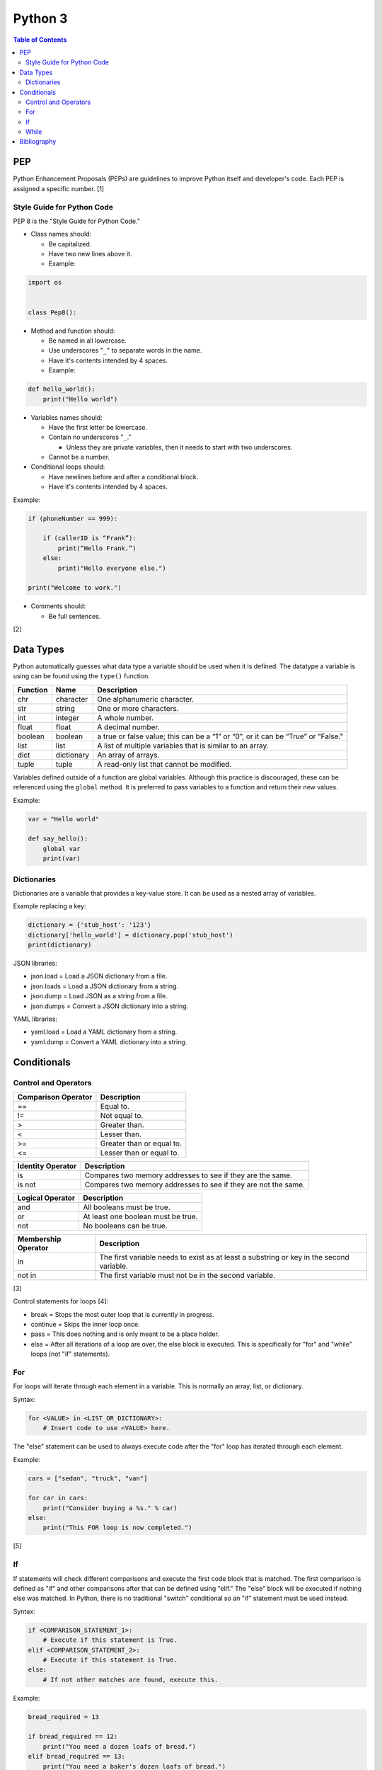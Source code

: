 Python 3
========

.. contents:: Table of Contents

PEP
---

Python Enhancement Proposals (PEPs) are guidelines to improve Python
itself and developer's code. Each PEP is assigned a specific number. [1]

Style Guide for Python Code
~~~~~~~~~~~~~~~~~~~~~~~~~~~

PEP 8 is the "Style Guide for Python Code."

-  Class names should:

   -  Be capitalized.
   -  Have two new lines above it.
   -  Example:

.. code-block:: python

    import os


    class Pep8():

-  Method and function should:

   -  Be named in all lowercase.
   -  Use underscores "``_``" to separate words in the name.
   -  Have it's contents intended by 4 spaces.
   -  Example:

.. code-block:: python

    def hello_world():
        print("Hello world")

-  Variables names should:

   -  Have the first letter be lowercase.
   -  Contain no underscores "``_``."

      -  Unless they are private variables, then it needs to start with
         two underscores.

   -  Cannot be a number.

-  Conditional loops should:

   -  Have newlines before and after a conditional block.
   -  Have it's contents intended by 4 spaces.

Example:

.. code-block:: python

    if (phoneNumber == 999):

        if (callerID is “Frank”):
            print(“Hello Frank.”)
        else:
            print("Hello everyone else.")

    print("Welcome to work.")

-  Comments should:

   -  Be full sentences.

[2]

Data Types
----------

Python automatically guesses what data type a variable should be used
when it is defined. The datatype a variable is using can be found using
the ``type()`` function.

+----------+------------+----------------------------------------------------------------------------------+
| Function | Name       | Description                                                                      |
+==========+============+==================================================================================+
| chr      | character  | One alphanumeric character.                                                      |
+----------+------------+----------------------------------------------------------------------------------+
| str      | string     | One or more characters.                                                          |
+----------+------------+----------------------------------------------------------------------------------+
| int      | integer    | A whole number.                                                                  |
+----------+------------+----------------------------------------------------------------------------------+
| float    | float      | A decimal number.                                                                |
+----------+------------+----------------------------------------------------------------------------------+
| boolean  | boolean    | a true or false value; this can be a “1” or “0”, or it can be “True” or “False." |
+----------+------------+----------------------------------------------------------------------------------+
| list     | list       | A list of multiple variables that is similar to an array.                        |
+----------+------------+----------------------------------------------------------------------------------+
| dict     | dictionary | An array of arrays.                                                              |
+----------+------------+----------------------------------------------------------------------------------+
| tuple    | tuple      | A read-only list that cannot be modified.                                        |
+----------+------------+----------------------------------------------------------------------------------+

Variables defined outside of a function are global variables. Although
this practice is discouraged, these can be referenced using the
``global`` method. It is preferred to pass variables to a function and
return their new values.

Example:

.. code-block:: python

    var = "Hello world"

    def say_hello():
        global var
        print(var)

Dictionaries
~~~~~~~~~~~~

Dictionaries are a variable that provides a key-value store. It can be
used as a nested array of variables.

Example replacing a key:

.. code-block:: python

    dictionary = {'stub_host': '123'}
    dictionary['hello_world'] = dictionary.pop('stub_host')
    print(dictionary)

JSON libraries:

-  json.load = Load a JSON dictionary from a file.
-  json.loads = Load a JSON dictionary from a string.
-  json.dump = Load JSON as a string from a file.
-  json.dumps = Convert a JSON dictionary into a string.

YAML libraries:

-  yaml.load = Load a YAML dictionary from a string.
-  yaml.dump = Convert a YAML dictionary into a string.

Conditionals
------------

Control and Operators
~~~~~~~~~~~~~~~~~~~~~

+---------------------+---------------------------+
| Comparison Operator | Description               |
+=====================+===========================+
| ==                  | Equal to.                 |
+---------------------+---------------------------+
| !=                  | Not equal to.             |
+---------------------+---------------------------+
| >                   | Greater than.             |
+---------------------+---------------------------+
| <                   | Lesser than.              |
+---------------------+---------------------------+
| \>=                 | Greater than or equal to. |
+---------------------+---------------------------+
| <=                  | Lesser than or equal to.  |
+---------------------+---------------------------+

+-------------------+----------------------------------------------------------------+
| Identity Operator | Description                                                    |
+===================+================================================================+
| is                | Compares two memory addresses to see if they are the same.     |
+-------------------+----------------------------------------------------------------+
| is not            | Compares two memory addresses to see if they are not the same. |
+-------------------+----------------------------------------------------------------+

+------------------+------------------------------------+
| Logical Operator | Description                        |
+==================+====================================+
| and              | All booleans must be true.         |
+------------------+------------------------------------+
| or               | At least one boolean must be true. |
+------------------+------------------------------------+
| not              | No booleans can be true.           |
+------------------+------------------------------------+

+---------------------+------------------------------------------------------------------------------------------+
| Membership Operator | Description                                                                              |
+=====================+==========================================================================================+
| in                  | The first variable needs to exist as at least a substring or key in the second variable. |
+---------------------+------------------------------------------------------------------------------------------+
| not in              | The first variable must not be in the second variable.                                   |
+---------------------+------------------------------------------------------------------------------------------+

[3]

Control statements for loops [4]:

-  break = Stops the most outer loop that is currently in progress.
-  continue = Skips the inner loop once.
-  pass = This does nothing and is only meant to be a place holder.
-  else = After all iterations of a loop are over, the else block is executed. This is specifically for "for" and "while" loops (not "if" statements).

For
~~~

For loops will iterate through each element in a variable. This is normally an array, list, or dictionary.

Syntax:

.. code-block:: python

    for <VALUE> in <LIST_OR_DICTIONARY>:
        # Insert code to use <VALUE> here.

The "else" statement can be used to always execute code after the "for" loop has iterated through each element.

Example:

.. code-block:: python

    cars = ["sedan", "truck", "van"]

    for car in cars:
        print("Consider buying a %s." % car)
    else:
        print("This FOR loop is now completed.")

[5]

If
~~

If statements will check different comparisons and execute the first code block that is matched. The first comparison is defined as "if" and other comparisons after that can be defined using "elif." The "else" block will be executed if nothing else was matched. In Python, there is no traditional "switch" conditional so an "if" statement must be used instead.

Syntax:

.. code-block:: python

    if <COMPARISON_STATEMENT_1>:
        # Execute if this statement is True.
    elif <COMPARISON_STATEMENT_2>:
        # Execute if this statement is True.
    else:
        # If not other matches are found, execute this.

Example:

.. code-block:: python

    bread_required = 13

    if bread_required == 12:
        print("You need a dozen loafs of bread.")
    elif bread_required == 13:
        print("You need a baker's dozen loafs of bread.")
    elif bread_required == 1:
        print("You need one loaf of bread.")
    else:
        print("You need %d loafs of bread." % bread_required)

[5]

While
~~~~~

While statements will continue to loop until the condition it is checking becomes False.

Syntax:

.. code-block:: python

    while <COMPARISON_STATEMENT_OR_BOOLEAN_VARIABLE>:
        # Insert code to use while the statement is true.

The "while" statement can be used to always execute code after the loop has completed.

Example:

.. code-block:: python

    x = 0

    while x < 10:
        x += 1
        print("Looping...")
    else:
        print("This WHILE loop is now completed.")

[5]

Bibliography
------------

1. "PEP 0 -- Index of Python Enhancement Proposals (PEPs)." Python's Developer's Guide. Accessed November 15, 2017. https://www.python.org/dev/peps/
2. "PEP 8 -- Style Guide for Python Code." Python's Developer's Guide. Accessed November 15, 2017. https://www.python.org/dev/peps/pep-0008/
3. "Python Operators." Programiz. Accessed January 29, 2018. https://www.programiz.com/python-programming/operators
4. "Python break, continue and pass Statements." Tutorials Point. Accessed January 29, 2018. http://www.tutorialspoint.com/python/python_loop_control.htm
5. "Compound statements." Python Documentation. January 30, 2018. Accessed January 30, 2018. https://docs.python.org/3/reference/compound_stmts.html
